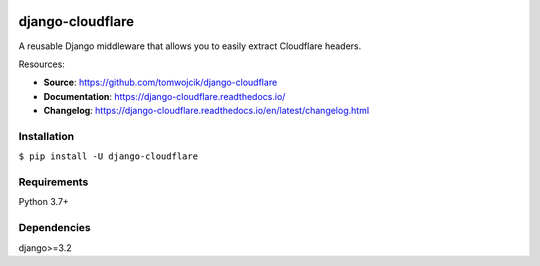 .. image:: https://github.com/tomwojcik/django-cloudflare/workflows/Tests/badge.svg
    :target: https://github.com/tomwojcik/django-cloudflare/actions?query=branch%3Amain+workflow%Tests++
    :alt: Build Status

.. image:: https://img.shields.io/pypi/pyversions/django-cloudflare.svg
    :target: https://pypi.org/project/django-cloudflare/
    :alt: Python Versions

.. image:: https://img.shields.io/pypi/v/django-cloudflare.svg
    :target: https://pypi.org/project/django-cloudflare/
    :alt: Latest Version

.. image:: https://readthedocs.org/projects/django-cloudflare/badge/?version=latest
    :target: https://django-cloudflare.readthedocs.io/en/latest/
    :alt: Docs

.. image:: https://codecov.io/gh/tomwojcik/django-cloudflare/branch/main/graph/badge.svg?token=EqGaK4KxNp
    :target: https://codecov.io/gh/tomwojcik/django-cloudflare
    :alt: codecov


=================
django-cloudflare
=================

A reusable Django middleware that allows you to easily extract Cloudflare headers.

Resources:

* **Source**: https://github.com/tomwojcik/django-cloudflare
* **Documentation**: https://django-cloudflare.readthedocs.io/
* **Changelog**: https://django-cloudflare.readthedocs.io/en/latest/changelog.html

------------
Installation
------------

``$ pip install -U django-cloudflare``


------------
Requirements
------------

Python 3.7+

------------
Dependencies
------------

django>=3.2
